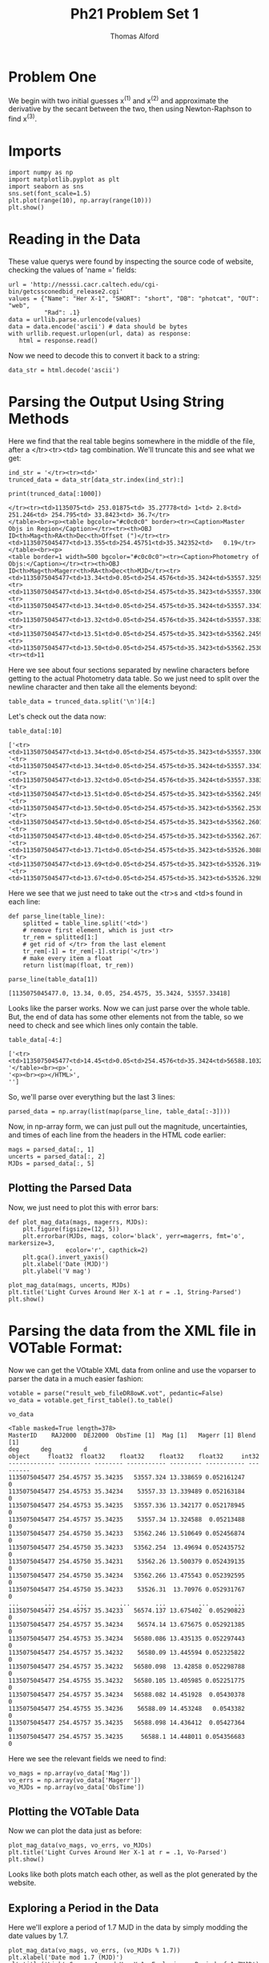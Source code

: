 #+AUTHOR: Thomas Alford
#+LATEX_HEADER: \usepackage{amsthm}
#+LATEX_HEADER: \usepackage[margin=1.0in]{geometry}
#+LATEX_HEADER: \setlength{\parindent}{0pt}
#+LATEX_HEADER: \setlength{\parskip}{\baselineskip}
#+OPTIONS: toc:nil
#+OPTIONS: num:nil
#+TITLE: Ph21 Problem Set 1

* Problem One

We begin with two initial guesses x^{(1)} and x^{(2)} and approximate the
derivative by the secant between the two, then using Newton-Raphson to find x^{(3)}.

* Imports
#+BEGIN_SRC ipython :session  kernel-7921.json :exports both :results raw drawer
import numpy as np
import matplotlib.pyplot as plt
import seaborn as sns
sns.set(font_scale=1.5)
plt.plot(range(10), np.array(range(10)))
plt.show()
#+END_SRC

#+RESULTS:
:RESULTS:
# Out[5]:
[[file:./obipy-resources/321IlS.png]]
:END:

* Reading in the Data
These value querys were found by inspecting the source code of website,
checking the values of 'name =' fields:

#+BEGIN_SRC ipython :session  kernel-38218.json :exports both :results raw drawer
url = 'http://nesssi.cacr.caltech.edu/cgi-bin/getcssconedbid_release2.cgi'
values = {"Name": "Her X-1", "SHORT": "short", "DB": "photcat", "OUT": "web",
          "Rad": .1}
data = urllib.parse.urlencode(values)
data = data.encode('ascii') # data should be bytes
with urllib.request.urlopen(url, data) as response:
   html = response.read()
#+END_SRC

#+RESULTS:
:RESULTS:
# Out[2]:
:END:

Now we need to decode this to convert it back to a string:
#+BEGIN_SRC ipython :session  kernel-38218.json :exports both :results raw drawer
data_str = html.decode('ascii')
#+END_SRC

#+RESULTS:
:RESULTS:
# Out[3]:
:END:

* Parsing the Output Using String Methods

Here we find that the real table begins somewhere in the middle of the file,
after a </tr><tr><td> tag combination. We'll truncate this and see what we get:

#+BEGIN_SRC ipython :session  kernel-38218.json :exports both :results raw drawer
ind_str = '</tr><tr><td>'
trunced_data = data_str[data_str.index(ind_str):]
#+END_SRC

#+RESULTS:
:RESULTS:
# Out[4]:
:END:

#+BEGIN_SRC ipython :session  kernel-38218.json :exports both :results output
print(trunced_data[:1000])
#+END_SRC

#+RESULTS:
#+begin_example
</tr><tr><td>1135075<td> 253.01875<td> 35.27778<td> 1<td> 2.8<td> 251.246<td> 254.795<td> 33.8423<td> 36.7</tr>
</table><br><p><table bgcolor="#c0c0c0" border><tr><Caption>Master Objs in Region</Caption></tr><tr><th>OBJ ID<th>Mag<th>RA<th>Dec<th>Offset (")</tr><tr><td>1135075045477<td>13.355<td>254.45751<td>35.342352<td>   0.19</tr>
</table><br><p>
<table border=1 width=500 bgcolor="#c0c0c0"><tr><Caption>Photometry of Objs:</Caption></tr><tr><th>OBJ ID<th>Mag<th>Magerr<th>RA<th>Dec<th>MJD</tr><tr><td>1135075045477<td>13.34<td>0.05<td>254.4576<td>35.3424<td>53557.32593</tr>
<tr><td>1135075045477<td>13.34<td>0.05<td>254.4575<td>35.3423<td>53557.33004</tr>
<tr><td>1135075045477<td>13.34<td>0.05<td>254.4575<td>35.3424<td>53557.33418</tr>
<tr><td>1135075045477<td>13.32<td>0.05<td>254.4576<td>35.3424<td>53557.33834</tr>
<tr><td>1135075045477<td>13.51<td>0.05<td>254.4575<td>35.3423<td>53562.24598</tr>
<tr><td>1135075045477<td>13.50<td>0.05<td>254.4575<td>35.3423<td>53562.25304</tr>
<tr><td>11
#+end_example

Here we see about four sections separated by newline characters before getting
to the actual Photometry data table. So we just need to split over the newline
character and then take all the elements beyond:

#+BEGIN_SRC ipython :session  kernel-38218.json :exports both :results raw drawer
table_data = trunced_data.split('\n')[4:]
#+END_SRC

#+RESULTS:
:RESULTS:
# Out[6]:
:END:

Let's check out the data now:

#+BEGIN_SRC ipython :session  kernel-38218.json :exports both :results raw drawer
table_data[:10]
#+END_SRC

#+RESULTS:
:RESULTS:
# Out[7]:
#+BEGIN_EXAMPLE
  ['<tr><td>1135075045477<td>13.34<td>0.05<td>254.4575<td>35.3423<td>53557.33004</tr>',
  '<tr><td>1135075045477<td>13.34<td>0.05<td>254.4575<td>35.3424<td>53557.33418</tr>',
  '<tr><td>1135075045477<td>13.32<td>0.05<td>254.4576<td>35.3424<td>53557.33834</tr>',
  '<tr><td>1135075045477<td>13.51<td>0.05<td>254.4575<td>35.3423<td>53562.24598</tr>',
  '<tr><td>1135075045477<td>13.50<td>0.05<td>254.4575<td>35.3423<td>53562.25304</tr>',
  '<tr><td>1135075045477<td>13.50<td>0.05<td>254.4575<td>35.3423<td>53562.26014</tr>',
  '<tr><td>1135075045477<td>13.48<td>0.05<td>254.4575<td>35.3423<td>53562.26718</tr>',
  '<tr><td>1135075045477<td>13.71<td>0.05<td>254.4575<td>35.3423<td>53526.30884</tr>',
  '<tr><td>1135075045477<td>13.69<td>0.05<td>254.4575<td>35.3423<td>53526.31949</tr>',
  '<tr><td>1135075045477<td>13.67<td>0.05<td>254.4575<td>35.3423<td>53526.32984</tr>']
#+END_EXAMPLE
:END:

Here we see that we just need to take out the <tr>s and <td>s found in each line:
#+BEGIN_SRC ipython :session  kernel-38218.json :exports both :results raw drawer
def parse_line(table_line):
    splitted = table_line.split('<td>')
    # remove first element, which is just <tr>
    tr_rem = splitted[1:]
    # get rid of </tr> from the last element
    tr_rem[-1] = tr_rem[-1].strip('</tr>')
    # make every item a float
    return list(map(float, tr_rem))
#+END_SRC

#+RESULTS:
:RESULTS:
# Out[8]:
:END:

#+BEGIN_SRC ipython :session  kernel-38218.json :exports both :results raw drawer
parse_line(table_data[1])
#+END_SRC

#+RESULTS:
:RESULTS:
# Out[9]:
: [1135075045477.0, 13.34, 0.05, 254.4575, 35.3424, 53557.33418]
:END:

Looks like the parser works. Now we can just parse over the whole table. But,
the end of data has some other elements not from the table, so we need to check
and see which lines only contain the table.

#+BEGIN_SRC ipython :session  kernel-38218.json :exports both :results raw drawer
table_data[-4:]
#+END_SRC

#+RESULTS:
:RESULTS:
# Out[10]:
#+BEGIN_EXAMPLE
  ['<tr><td>1135075045477<td>14.45<td>0.05<td>254.4576<td>35.3424<td>56588.10323</tr>',
  '</table><br><p>',
  '<p><br><p></HTML>',
  '']
#+END_EXAMPLE
:END:

So, we'll parse over everything but the last 3 lines:

#+BEGIN_SRC ipython :session  kernel-38218.json :exports both :results raw drawer
parsed_data = np.array(list(map(parse_line, table_data[:-3])))
#+END_SRC

#+RESULTS:
:RESULTS:
# Out[11]:
:END:

Now, in np-array form, we can just pull out the magnitude, uncertainties, and
times of each line from the headers in the HTML code earlier:

#+BEGIN_SRC ipython :session  kernel-38218.json :exports both :results raw drawer
mags = parsed_data[:, 1]
uncerts = parsed_data[:, 2]
MJDs = parsed_data[:, 5]
#+END_SRC

#+RESULTS:
:RESULTS:
# Out[12]:
:END:

** Plotting the Parsed Data

Now, we just need to plot this with error bars:

#+BEGIN_SRC ipython :session  kernel-38218.json :exports both :results raw drawer
def plot_mag_data(mags, magerrs, MJDs):
    plt.figure(figsize=(12, 5))
    plt.errorbar(MJDs, mags, color='black', yerr=magerrs, fmt='o', markersize=3,
                ecolor='r', capthick=2)
    plt.gca().invert_yaxis()
    plt.xlabel('Date (MJD)')
    plt.ylabel('V mag')

plot_mag_data(mags, uncerts, MJDs)
plt.title('Light Curves Around Her X-1 at r = .1, String-Parsed')
plt.show()
#+END_SRC

#+RESULTS:
:RESULTS:
# Out[13]:
[[file:./obipy-resources/17087KNv.png]]
:END:


* Parsing the data from the XML file in VOTable Format:

Now we can get the VOtable XML data from online and use the voparser to parser
the data in a much easier fashion:

#+BEGIN_SRC ipython :session  kernel-38218.json :exports both :results raw drawer
votable = parse("result_web_fileDR8owK.vot", pedantic=False)
vo_data = votable.get_first_table().to_table()
#+END_SRC

#+RESULTS:
:RESULTS:
# Out[15]:
:END:

#+BEGIN_SRC ipython :session  kernel-38218.json :exports both :results raw drawer
vo_data
#+END_SRC

#+RESULTS:
:RESULTS:
# Out[16]:
#+BEGIN_EXAMPLE
  <Table masked=True length=378>
  MasterID    RAJ2000  DEJ2000  ObsTime [1]  Mag [1]   Magerr [1] Blend [1]
  deg      deg         d
  object     float32  float32    float32    float32    float32     int32
  ------------- --------- -------- ----------- --------- ----------- ---------
  1135075045477 254.45757 35.34235   53557.324 13.338659 0.052161247         0
  1135075045477 254.45753 35.34234    53557.33 13.339489 0.052163184         0
  1135075045477 254.45753 35.34235   53557.336 13.342177 0.052178945         0
  1135075045477 254.45757 35.34235    53557.34 13.324588  0.05213488         0
  1135075045477 254.45750 35.34233   53562.246 13.510649 0.052456874         0
  1135075045477 254.45750 35.34233   53562.254  13.49694 0.052435752         0
  1135075045477 254.45750 35.34231    53562.26 13.500379 0.052439135         0
  1135075045477 254.45750 35.34234   53562.266 13.475543 0.052392595         0
  1135075045477 254.45750 35.34233    53526.31  13.70976 0.052931767         0
  ...       ...      ...         ...       ...         ...       ...
  1135075045477 254.45757 35.34233   56574.137 13.675402  0.05290823         0
  1135075045477 254.45757 35.34234    56574.14 13.675675 0.052921385         0
  1135075045477 254.45753 35.34234   56580.086 13.435135 0.052297443         0
  1135075045477 254.45757 35.34232    56580.09 13.445594 0.052325822         0
  1135075045477 254.45757 35.34232   56580.098  13.42858 0.052298788         0
  1135075045477 254.45755 35.34232   56580.105 13.405985 0.052251775         0
  1135075045477 254.45757 35.34234   56588.082 14.451928  0.05430378         0
  1135075045477 254.45755 35.34236    56588.09 14.453248   0.0543382         0
  1135075045477 254.45757 35.34235   56588.098 14.436412  0.05427364         0
  1135075045477 254.45757 35.34235     56588.1 14.448011 0.054356683         0
#+END_EXAMPLE
:END:

Here we see the relevant fields we need to find:

#+BEGIN_SRC ipython :session  kernel-38218.json :exports both :results raw drawer
vo_mags = np.array(vo_data['Mag'])
vo_errs = np.array(vo_data['Magerr'])
vo_MJDs = np.array(vo_data['ObsTime'])
#+END_SRC

#+RESULTS:
:RESULTS:
# Out[17]:
:END:

** Plotting the VOTable Data

Now we can plot the data just as before:

#+BEGIN_SRC ipython :session  kernel-38218.json :exports both :results raw drawer
plot_mag_data(vo_mags, vo_errs, vo_MJDs)
plt.title('Light Curves Around Her X-1 at r = .1, Vo-Parsed')
plt.show()
#+END_SRC

#+RESULTS:
:RESULTS:
# Out[18]:
[[file:./obipy-resources/17087XX1.png]]
:END:



Looks like both plots match each other, as well as the plot generated by the website.

** Exploring a Period in the Data

Here we'll explore a period of 1.7 MJD in the data by simply modding the date values by 1.7.

#+BEGIN_SRC ipython :session  kernel-38218.json :exports both :results raw drawer
plot_mag_data(vo_mags, vo_errs, (vo_MJDs % 1.7))
plt.xlabel('Date mod 1.7 (MJD)')
plt.title('Light Curves Around Her X-1, Exploring a Period of 1.7MJD')
plt.show()
#+END_SRC

#+RESULTS:
:RESULTS:
# Out[25]:
[[file:./obipy-resources/17087w_W.png]]
:END:

